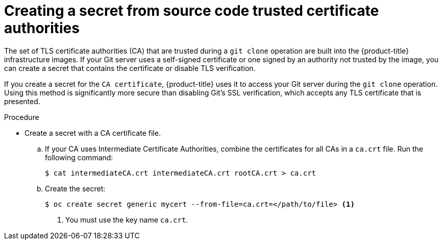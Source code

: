 // Module included in the following assemblies:
//
// * builds/creating-build-inputs.adoc

[id="builds-source-secret-trusted-ca_{context}"]
= Creating a secret from source code trusted certificate authorities

The set of TLS certificate authorities (CA) that are trusted during a `git clone`
operation are built into the {product-title} infrastructure images. If your Git
server uses a self-signed certificate or one signed by an authority not trusted
by the image, you can create a secret that contains the certificate or disable
TLS verification.

If you create a secret for the `CA certificate`, {product-title} uses it to access
your Git server during the `git clone` operation. Using this method is
significantly more secure than disabling Git's SSL verification, which accepts
any TLS certificate that is presented.

.Procedure

* Create a secret with a CA certificate file.
.. If your CA uses Intermediate Certificate Authorities, combine the
certificates for all CAs in a `ca.crt` file. Run the following command:
+
----
$ cat intermediateCA.crt intermediateCA.crt rootCA.crt > ca.crt
----

.. Create the secret:
+
----
$ oc create secret generic mycert --from-file=ca.crt=</path/to/file> <1>
----
<1> You must use the key name `ca.crt`.
